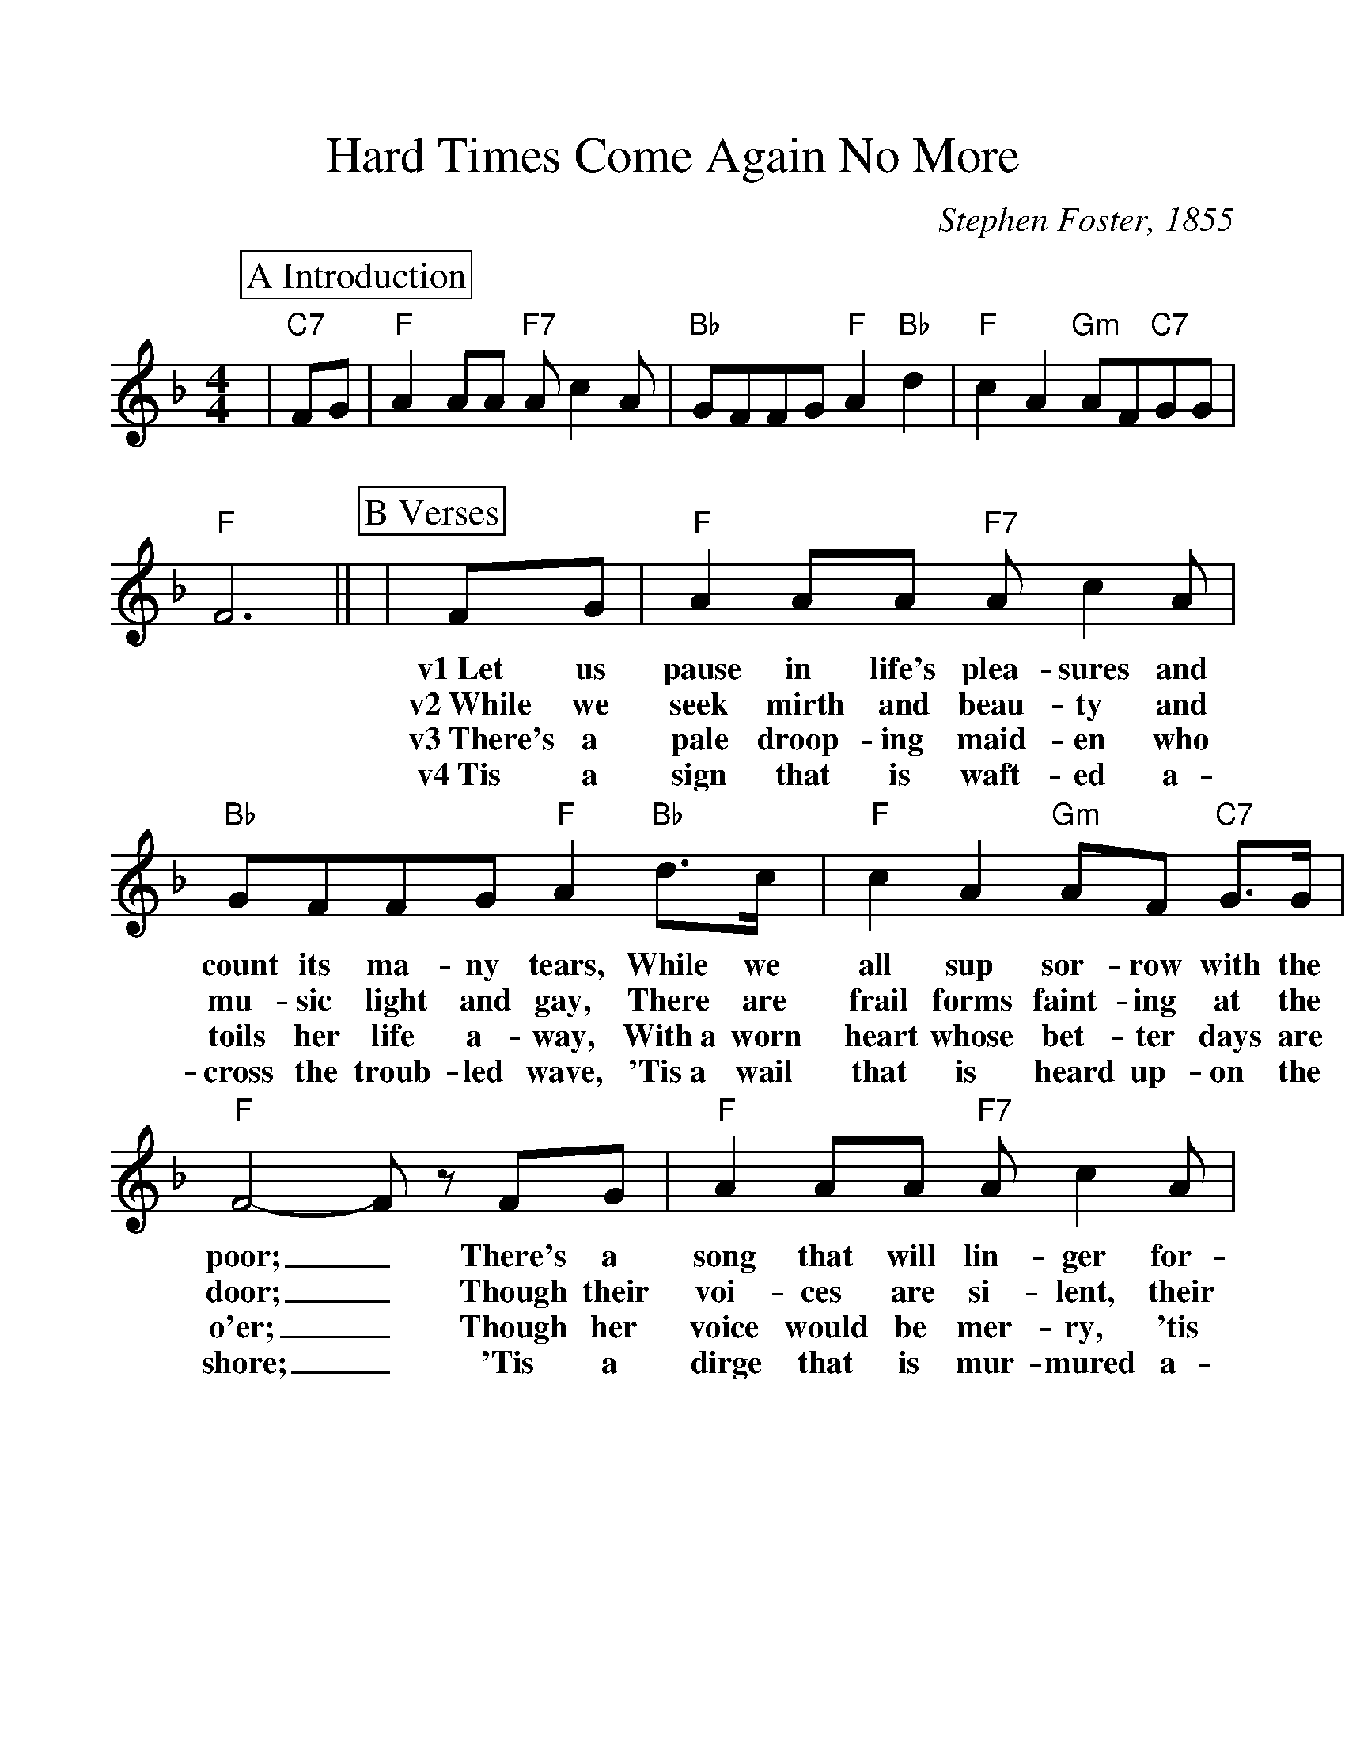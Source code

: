 %%scale 1.13
%%format dulcimer.fmt
X: 1
T:Hard Times Come Again No More
M:4/4
L:1/8
C:Stephen Foster, 1855
K:F
%%continueall 1
%%partsbox 1
P:A Introduction
|"C7"FG|"F"A2 AA "F7"A c2 A|"Bb"GFFG "F"A2 "Bb"d2|"F"c2 A2 "Gm"AF"C7"GG|"F"F6||
P:B Verses
|FG |"F"A2 AA "F7"Ac2 A |"Bb"GFFG "F"A2 "Bb"d>c |"F"c2 A2 "Gm"AF "C7"G>G
w:v1~Let us pause in life's plea-sures and count its ma-ny tears, While we all sup sor-row with the
w:v2~While we seek mirth and beau-ty and mu-sic light and gay, There are frail forms faint-ing at the
w:v3~There's a pale droop-ing maid-en who toils her life a-way, With~a worn heart whose bet-ter days are
w:v4~Tis a sign that is waft-ed a-cross the troub-led wave, 'Tis~a wail that is heard up-on the
|"F"F4- F z FG |"F"A2 AA "F7"A c2 A|"Bb"GFFG "F"A2 "Bb"+fermata+d2|"F"c2 A2 "Gm"AF "C7"G>G
w:poor;_ There's a song that will lin-ger for-ev-er in our ears; Oh! Hard Times, come a-gain no
w:door;_ Though their voi-ces are si-lent, their plead-ing looks will say; Oh! Hard Times, come a-gain no
w:o'er;_ Though her voice would be mer-ry, 'tis sigh-ing all the day; Oh! Hard Times, come a-gain no
w:shore;_ 'Tis a dirge that is mur-mured a-round the lowl-ly grave; Oh! Hard Times, come a-gain no
|"F"F6||
w:more.
w:more.
w:more.
w:more.
P:C Chorus
|AB|"F"c2 z c c2 =B c|"Bb"d4 "F"c2 z2|"F"f2 c2 "Dm"d2 c2
w:'Tis the song, the sigh of the wea-ry; Hard Times, Hard Times,
|"Gm"AA G>F "C7"+fermata+G2 FG|"F"A2 AA "F7"A c2 A|"Bb"G>F FG "F"A2 "Bb""^TAG"+fermata+=d2|"F"c2 A2 "Gm"AF "C7" G>G|"F"F6|]
w:come a-gain no more. Ma-ny days you have lin-gered a-round my ca-bin door Oh! Hard Times, come a-gain no more._
